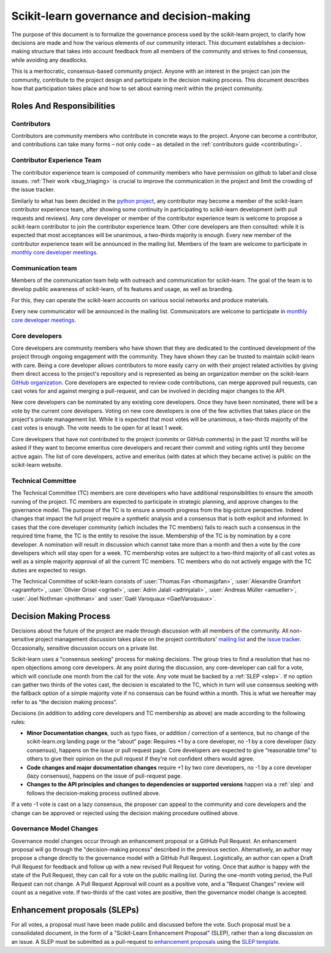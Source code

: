 .. _governance:

===========================================
Scikit-learn governance and decision-making
===========================================

The purpose of this document is to formalize the governance process used by the
scikit-learn project, to clarify how decisions are made and how the various
elements of our community interact.
This document establishes a decision-making structure that takes into account
feedback from all members of the community and strives to find consensus, while
avoiding any deadlocks.

This is a meritocratic, consensus-based community project. Anyone with an
interest in the project can join the community, contribute to the project
design and participate in the decision making process. This document describes
how that participation takes place and how to set about earning merit within
the project community.

Roles And Responsibilities
==========================

Contributors
------------

Contributors are community members who contribute in concrete ways to the
project. Anyone can become a contributor, and contributions can take many forms
– not only code – as detailed in the :ref:`contributors guide <contributing>`.

Contributor Experience Team
---------------------------

The contributor experience team is composed of community members who have permission on
github to label and close issues. :ref:`Their work <bug_triaging>` is
crucial to improve the communication in the project and limit the crowding
of the issue tracker.

Similarly to what has been decided in the `python project
<https://devguide.python.org/triage/triage-team/#becoming-a-member-of-the-python-triage-team>`_,
any contributor may become a member of the scikit-learn contributor experience team,
after showing some continuity in participating to scikit-learn
development (with pull requests and reviews).
Any core developer or member of the contributor experience team is welcome to propose a
scikit-learn contributor to join the contributor experience team. Other core developers
are then consulted: while it is expected that most acceptances will be
unanimous, a two-thirds majority is enough.
Every new member of the contributor experience team will be announced in the mailing
list. Members of the team are welcome to participate in `monthly core developer meetings
<https://github.com/scikit-learn/administrative/tree/master/meeting_notes>`_.

.. _communication_team:

Communication team
-------------------

Members of the communication team help with outreach and communication
for scikit-learn. The goal of the team is to develop public awareness of
scikit-learn, of its features and usage, as well as branding.

For this, they can operate the scikit-learn accounts on various social
networks and produce materials.

Every new communicator will be announced in the mailing list.
Communicators are welcome to participate in `monthly core developer meetings
<https://github.com/scikit-learn/administrative/tree/master/meeting_notes>`_.

Core developers
---------------

Core developers are community members who have shown that they are dedicated to
the continued development of the project through ongoing engagement with the
community. They have shown they can be trusted to maintain scikit-learn with
care. Being a core developer allows contributors to more easily carry on
with their project related activities by giving them direct access to the
project's repository and is represented as being an organization member on the
scikit-learn `GitHub organization <https://github.com/orgs/scikit-learn/people>`_.
Core developers are expected to review code
contributions, can merge approved pull requests, can cast votes for and against
merging a pull-request, and can be involved in deciding major changes to the
API.

New core developers can be nominated by any existing core developers. Once they
have been nominated, there will be a vote by the current core developers.
Voting on new core developers is one of the few activities that takes place on
the project's private management list. While it is expected that most votes
will be unanimous, a two-thirds majority of the cast votes is enough. The vote
needs to be open for at least 1 week.

Core developers that have not contributed to the project (commits or GitHub
comments) in the past 12 months will be asked if they want to become emeritus
core developers and recant their commit and voting rights until they become
active again. The list of core developers, active and emeritus (with dates at
which they became active) is public on the scikit-learn website.

Technical Committee
-------------------
The Technical Committee (TC) members are core developers who have additional
responsibilities to ensure the smooth running of the project. TC members are expected to
participate in strategic planning, and approve changes to the governance model.
The purpose of the TC is to ensure a smooth progress from the big-picture
perspective. Indeed changes that impact the full project require a synthetic
analysis and a consensus that is both explicit and informed. In cases that the
core developer community (which includes the TC members) fails to reach such a
consensus in the required time frame, the TC is the entity to resolve the
issue.
Membership of the TC is by nomination by a core developer. A nomination will
result in discussion which cannot take more than a month and then a vote by
the core developers which will stay open for a week. TC membership votes are
subject to a two-third majority of all cast votes as well as a simple majority
approval of all the current TC members. TC members who do not actively engage
with the TC duties are expected to resign.

The Technical Committee of scikit-learn consists of :user:`Thomas Fan
<thomasjpfan>`, :user:`Alexandre Gramfort <agramfort>`, :user:`Olivier Grisel
<ogrisel>`, :user:`Adrin Jalali <adrinjalali>`, :user:`Andreas Müller
<amueller>`, :user:`Joel Nothman <jnothman>` and :user:`Gaël Varoquaux
<GaelVaroquaux>`.

Decision Making Process
=======================
Decisions about the future of the project are made through discussion with all
members of the community. All non-sensitive project management discussion takes
place on the project contributors' `mailing list <mailto:scikit-learn@python.org>`_
and the `issue tracker <https://github.com/scikit-learn/scikit-learn/issues>`_.
Occasionally, sensitive discussion occurs on a private list.

Scikit-learn uses a "consensus seeking" process for making decisions. The group
tries to find a resolution that has no open objections among core developers.
At any point during the discussion, any core-developer can call for a vote, which will
conclude one month from the call for the vote. Any vote must be backed by a
:ref:`SLEP <slep>`. If no option can gather two thirds of the votes cast, the
decision is escalated to the TC, which in turn will use consensus seeking with
the fallback option of a simple majority vote if no consensus can be found
within a month. This is what we hereafter may refer to as “the decision making
process”.

Decisions (in addition to adding core developers and TC membership as above)
are made according to the following rules:

* **Minor Documentation changes**, such as typo fixes, or addition / correction of a
  sentence, but no change of the scikit-learn.org landing page or the “about”
  page: Requires +1 by a core developer, no -1 by a core developer (lazy
  consensus), happens on the issue or pull request page. Core developers are
  expected to give “reasonable time” to others to give their opinion on the pull
  request if they're not confident others would agree.

* **Code changes and major documentation changes**
  require +1 by two core developers, no -1 by a core developer (lazy
  consensus), happens on the issue of pull-request page.

* **Changes to the API principles and changes to dependencies or supported
  versions** happen via a :ref:`slep` and follows the decision-making process outlined above.

If a veto -1 vote is cast on a lazy consensus, the proposer can appeal to the
community and core developers and the change can be approved or rejected using
the decision making procedure outlined above.

Governance Model Changes
------------------------

Governance model changes occur through an enhancement proposal or a GitHub Pull
Request. An enhancement proposal will go through the "decision-making process"
described in the previous section. Alternatively, an author may propose a change
directly to the governance model with a GitHub Pull Request. Logistically, an
author can open a Draft Pull Request for feedback and follow up with a new
revised Pull Request for voting. Once that author is happy with the state of the
Pull Request, they can call for a vote on the public mailing list. During the
one-month voting period, the Pull Request can not change. A Pull Request
Approval will count as a positive vote, and a "Request Changes" review will
count as a negative vote. If two-thirds of the cast votes are positive, then
the governance model change is accepted.

.. _slep:

Enhancement proposals (SLEPs)
==============================
For all votes, a proposal must have been made public and discussed before the
vote. Such proposal must be a consolidated document, in the form of a
"Scikit-Learn Enhancement Proposal" (SLEP), rather than a long discussion on an
issue. A SLEP must be submitted as a pull-request to
`enhancement proposals <https://scikit-learn-enhancement-proposals.readthedocs.io>`_
using the `SLEP template <https://scikit-learn-enhancement-proposals.readthedocs.io/en/latest/slep_template.html>`_.
